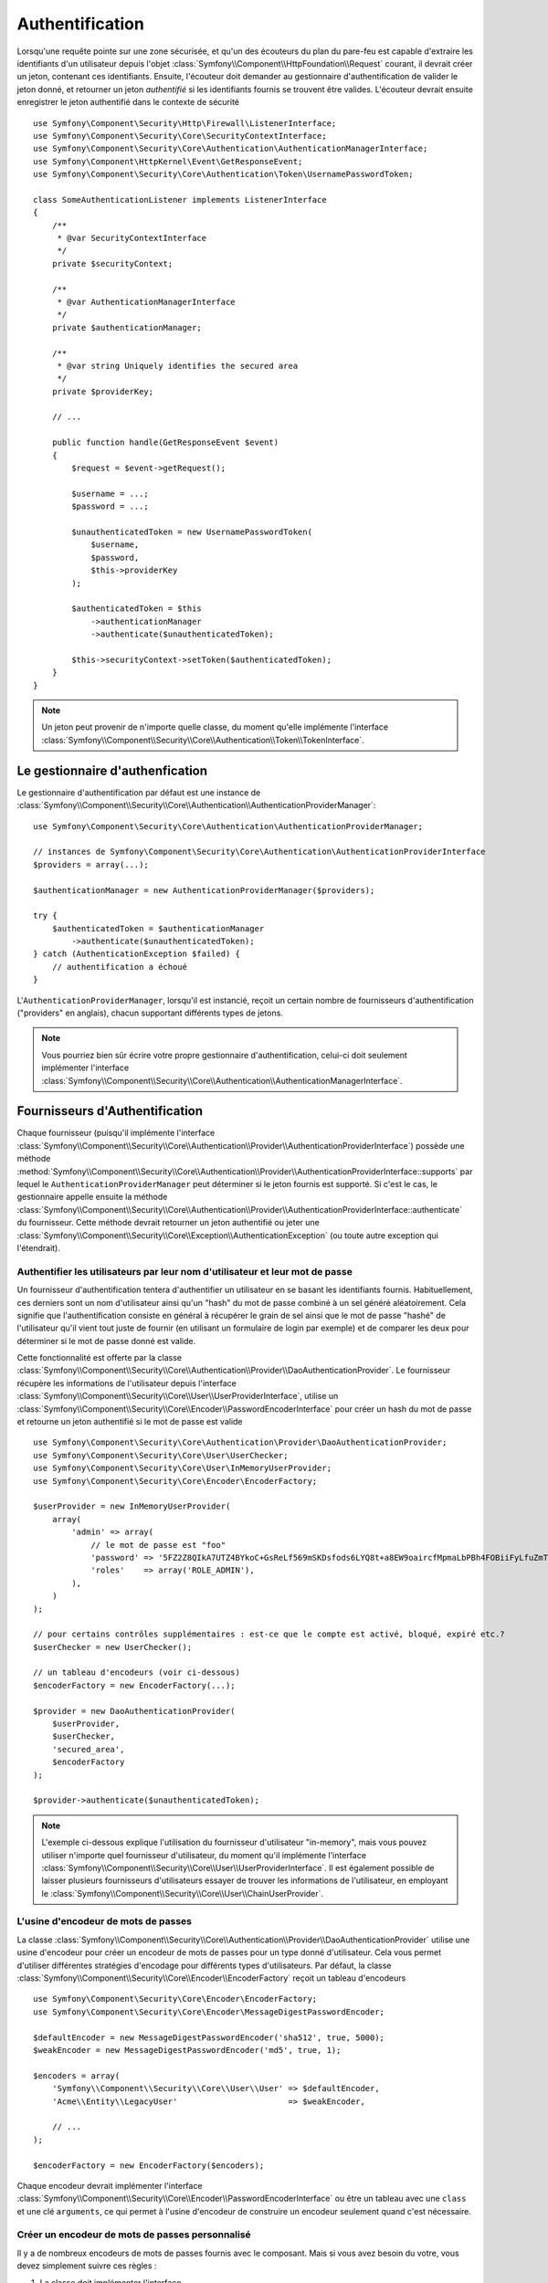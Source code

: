 .. index::
   single: Security, Authentication

Authentification
================

Lorsqu'une requête pointe sur une zone sécurisée, et qu'un des écouteurs du
plan du pare-feu est capable d'extraire les identifiants d'un utilisateur depuis
l'objet :class:`Symfony\\Component\\HttpFoundation\\Request` courant, il devrait
créer un jeton, contenant ces identifiants.
Ensuite, l'écouteur doit demander au gestionnaire d'authentification de valider le
jeton donné, et retourner un jeton *authentifié* si les identifiants fournis se
trouvent être valides.
L'écouteur devrait ensuite enregistrer le jeton authentifié dans le contexte de
sécurité ::

    use Symfony\Component\Security\Http\Firewall\ListenerInterface;
    use Symfony\Component\Security\Core\SecurityContextInterface;
    use Symfony\Component\Security\Core\Authentication\AuthenticationManagerInterface;
    use Symfony\Component\HttpKernel\Event\GetResponseEvent;
    use Symfony\Component\Security\Core\Authentication\Token\UsernamePasswordToken;

    class SomeAuthenticationListener implements ListenerInterface
    {
        /**
         * @var SecurityContextInterface
         */
        private $securityContext;

        /**
         * @var AuthenticationManagerInterface
         */
        private $authenticationManager;

        /**
         * @var string Uniquely identifies the secured area
         */
        private $providerKey;

        // ...

        public function handle(GetResponseEvent $event)
        {
            $request = $event->getRequest();

            $username = ...;
            $password = ...;

            $unauthenticatedToken = new UsernamePasswordToken(
                $username,
                $password,
                $this->providerKey
            );

            $authenticatedToken = $this
                ->authenticationManager
                ->authenticate($unauthenticatedToken);

            $this->securityContext->setToken($authenticatedToken);
        }
    }

.. note::

    Un jeton peut provenir de n'importe quelle classe, du moment qu'elle implémente
    l'interface :class:`Symfony\\Component\\Security\\Core\\Authentication\\Token\\TokenInterface`.

Le gestionnaire d'authenfication
--------------------------------

Le gestionnaire d'authentification par défaut est une instance de
:class:`Symfony\\Component\\Security\\Core\\Authentication\\AuthenticationProviderManager`::

    use Symfony\Component\Security\Core\Authentication\AuthenticationProviderManager;

    // instances de Symfony\Component\Security\Core\Authentication\AuthenticationProviderInterface
    $providers = array(...);

    $authenticationManager = new AuthenticationProviderManager($providers);

    try {
        $authenticatedToken = $authenticationManager
            ->authenticate($unauthenticatedToken);
    } catch (AuthenticationException $failed) {
        // authentification a échoué
    }

L'``AuthenticationProviderManager``, lorsqu'il est instancié, reçoit un certain nombre de
fournisseurs d'authentification ("providers" en anglais), chacun supportant différents types
de jetons.

.. note::

    Vous pourriez bien sûr écrire votre propre gestionnaire d'authentification, celui-ci doit
    seulement implémenter l'interface
    :class:`Symfony\\Component\\Security\\Core\\Authentication\\AuthenticationManagerInterface`.


.. _authentication_providers:

Fournisseurs d'Authentification
-------------------------------

Chaque fournisseur (puisqu'il implémente l'interface 
:class:`Symfony\\Component\\Security\\Core\\Authentication\\Provider\\AuthenticationProviderInterface`)
possède une méthode :method:`Symfony\\Component\\Security\\Core\\Authentication\\Provider\\AuthenticationProviderInterface::supports`
par lequel le ``AuthenticationProviderManager`` peut déterminer si le jeton fournis est supporté.
Si c'est le cas, le gestionnaire appelle ensuite la méthode 
:class:`Symfony\\Component\\Security\\Core\\Authentication\\Provider\\AuthenticationProviderInterface::authenticate`
du fournisseur.
Cette méthode devrait retourner un jeton authentifié ou jeter une :class:`Symfony\\Component\\Security\\Core\\Exception\\AuthenticationException`
(ou toute autre exception qui l'étendrait).

Authentifier les utilisateurs par leur nom d'utilisateur et leur mot de passe
~~~~~~~~~~~~~~~~~~~~~~~~~~~~~~~~~~~~~~~~~~~~~~~~~~~~~~~~~~~~~~~~~~~~~~~~~~~~~

Un fournisseur d'authentification tentera d'authentifier un utilisateur
en se basant les identifiants fournis. Habituellement, ces derniers sont
un nom d'utilisateur ainsi qu'un "hash" du mot de passe combiné à un sel
généré aléatoirement. Cela signifie que l'authentification consiste en
général à récupérer le grain de sel ainsi que le mot de passe "hashé" de l'utilisateur
qu'il vient tout juste de fournir (en utilisant un formulaire de login par exemple)
et de comparer les deux pour déterminer si le mot de passe donné est valide.

Cette fonctionnalité est offerte par la classe
:class:`Symfony\\Component\\Security\\Core\\Authentication\\Provider\\DaoAuthenticationProvider`.
Le fournisseur récupère les informations de l'utilisateur depuis l'interface
:class:`Symfony\\Component\\Security\\Core\\User\\UserProviderInterface`, utilise un
:class:`Symfony\\Component\\Security\\Core\\Encoder\\PasswordEncoderInterface` pour créer un hash
du mot de passe et retourne un jeton authentifié si le mot de passe est valide ::

    use Symfony\Component\Security\Core\Authentication\Provider\DaoAuthenticationProvider;
    use Symfony\Component\Security\Core\User\UserChecker;
    use Symfony\Component\Security\Core\User\InMemoryUserProvider;
    use Symfony\Component\Security\Core\Encoder\EncoderFactory;

    $userProvider = new InMemoryUserProvider(
        array(
            'admin' => array(
                // le mot de passe est "foo"
                'password' => '5FZ2Z8QIkA7UTZ4BYkoC+GsReLf569mSKDsfods6LYQ8t+a8EW9oaircfMpmaLbPBh4FOBiiFyLfuZmTSUwzZg==',
                'roles'    => array('ROLE_ADMIN'),
            ),
        )
    );

    // pour certains contrôles supplémentaires : est-ce que le compte est activé, bloqué, expiré etc.?
    $userChecker = new UserChecker();

    // un tableau d'encodeurs (voir ci-dessous)
    $encoderFactory = new EncoderFactory(...);

    $provider = new DaoAuthenticationProvider(
        $userProvider,
        $userChecker,
        'secured_area',
        $encoderFactory
    );

    $provider->authenticate($unauthenticatedToken);

.. note::

    L'exemple ci-dessous explique l'utilisation du fournisseur d'utilisateur
    "in-memory", mais vous pouvez utiliser n'importe quel fournisseur d'utilisateur,
    du moment qu'il implémente l'interface
    :class:`Symfony\\Component\\Security\\Core\\User\\UserProviderInterface`.
    Il est également possible de laisser plusieurs fournisseurs d'utilisateurs
    essayer de trouver les informations de l'utilisateur, en employant le
    :class:`Symfony\\Component\\Security\\Core\\User\\ChainUserProvider`.

L'usine d'encodeur de mots de passes
~~~~~~~~~~~~~~~~~~~~~~~~~~~~~~~~~~~~

La classe :class:`Symfony\\Component\\Security\\Core\\Authentication\\Provider\\DaoAuthenticationProvider`
utilise une usine d'encodeur pour créer un encodeur de mots de passes pour un
type donné d'utilisateur. Cela vous permet d'utiliser différentes stratégies
d'encodage pour différents types d'utilisateurs. Par défaut, la classe
:class:`Symfony\\Component\\Security\\Core\\Encoder\\EncoderFactory` reçoit
un tableau d'encodeurs ::

    use Symfony\Component\Security\Core\Encoder\EncoderFactory;
    use Symfony\Component\Security\Core\Encoder\MessageDigestPasswordEncoder;

    $defaultEncoder = new MessageDigestPasswordEncoder('sha512', true, 5000);
    $weakEncoder = new MessageDigestPasswordEncoder('md5', true, 1);

    $encoders = array(
        'Symfony\\Component\\Security\\Core\\User\\User' => $defaultEncoder,
        'Acme\\Entity\\LegacyUser'                       => $weakEncoder,

        // ...
    );

    $encoderFactory = new EncoderFactory($encoders);

Chaque encodeur devrait implémenter l'interface 
:class:`Symfony\\Component\\Security\\Core\\Encoder\\PasswordEncoderInterface` ou
être un tableau avec une ``class`` et une clé ``arguments``, ce qui permet
à l'usine d'encodeur de construire un encodeur seulement quand c'est nécessaire.

Créer un encodeur de mots de passes personnalisé
~~~~~~~~~~~~~~~~~~~~~~~~~~~~~~~~~~~~~~~~~~~~~~~~

Il y a de nombreux encodeurs de mots de passes fournis avec le composant. Mais si
vous avez besoin du votre, vous devez simplement suivre ces règles :

#. La classe doit implémenter l'interface :class:`Symfony\\Component\\Security\\Core\\Encoder\\PasswordEncoderInterface`;

#. ``$this->checkPasswordLength($raw);`` doit être la première instruction 
   executée dans les méthodes ``encodePassword()`` et ``isPasswordValid()`` (voir `CVE-2013-5750`_).

Utiliser les encodeurs de mots de passes
~~~~~~~~~~~~~~~~~~~~~~~~~~~~~~~~~~~~~~~~

Lorsque la la méthode :method:`Symfony\\Component\\Security\\Core\\Encoder\\EncoderFactory::getEncoder`
de l'usine d'encodeur de mots de passes est appelé avec l'objet utilisateur comme
premier argument, elle retournera un encodeur de type 
:class:`Symfony\\Component\\Security\\Core\\Encoder\\PasswordEncoderInterface` qui devrait
être utilisé pour encoder le mot de passe de cet utilisateur ::

    // fetch a user of type Acme\Entity\LegacyUser
    $user = ...

    $encoder = $encoderFactory->getEncoder($user);

    // retournera $weakEncoder (voir plus haut)

    $encodedPassword = $encoder->encodePassword($password, $user->getSalt());

    // vérifie si le mot de passe est valide :

    $validPassword = $encoder->isPasswordValid(
        $user->getPassword(),
        $password,
        $user->getSalt());

.. _`CVE-2013-5750`: http://symfony.com/blog/cve-2013-5750-security-issue-in-fosuserbundle-login-form
